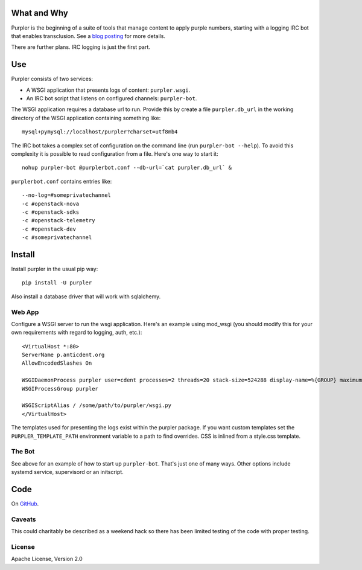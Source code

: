 
What and Why
============

Purpler is the beginning of a suite of tools that manage content to
apply purple numbers, starting with a logging IRC bot that enables
transclusion. See a `blog posting
<https://anticdent.org/purple-irc-bot.html>`_ for more details.

There are further plans. IRC logging is just the first part.

Use
===

Purpler consists of two services:

* A WSGI application that presents logs of content:
  ``purpler.wsgi``.
* An IRC bot script that listens on configured channels:
  ``purpler-bot``.

The WSGI application requires a database url to run. Provide this by
create a file ``purpler.db_url`` in the working directory of the
WSGI application containing something like::

    mysql+pymysql://localhost/purpler?charset=utf8mb4

The IRC bot takes a complex set of configuration on the command
line (run ``purpler-bot --help``). To avoid this complexity it is
possible to read configuration from a file. Here's one way to
start it::

    nohup purpler-bot @purplerbot.conf --db-url=`cat purpler.db_url` &

``purplerbot.conf`` contains entries like::

    --no-log=#someprivatechannel
    -c #openstack-nova
    -c #openstack-sdks
    -c #openstack-telemetry
    -c #openstack-dev
    -c #someprivatechannel

Install
=======

Install purpler in the usual pip way::

    pip install -U purpler

Also install a database driver that will work with sqlalchemy.

Web App
-------

Configure a WSGI server to run the wsgi application. Here's an
example using mod_wsgi (you should modify this for your own
requirements with regard to logging, auth, etc.)::

    <VirtualHost *:80>
    ServerName p.anticdent.org
    AllowEncodedSlashes On

    WSGIDaemonProcess purpler user=cdent processes=2 threads=20 stack-size=524288 display-name=%{GROUP} maximum-requests=500
    WSGIProcessGroup purpler

    WSGIScriptAlias / /some/path/to/purpler/wsgi.py
    </VirtualHost>

The templates used for presenting the logs exist within the purpler
package. If you want custom templates set the ``PURPLER_TEMPLATE_PATH``
environment variable to a path to find overrides. CSS is inlined from a
style.css template.

The Bot
-------

See above for an example of how to start up ``purpler-bot``. That's
just one of many ways. Other options include systemd service,
supervisord or an initscript.

Code
====

On `GitHub <https://github.com/cdent/purpler>`_.

Caveats
-------

This could charitably be described as a weekend hack so there
has been limited testing of the code with proper testing.

License
-------

Apache License, Version 2.0
